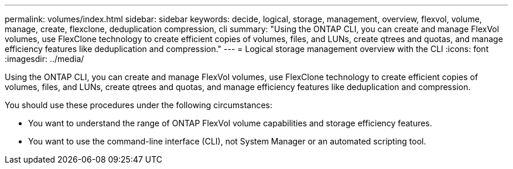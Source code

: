 ---
permalink: volumes/index.html
sidebar: sidebar
keywords: decide, logical, storage, management, overview, flexvol, volume, manage, create, flexclone, deduplication compression, cli
summary: "Using the ONTAP CLI, you can create and manage FlexVol volumes, use FlexClone technology to create efficient copies of volumes, files, and LUNs, create qtrees and quotas, and manage efficiency features like deduplication and compression."
---
= Logical storage management overview with the CLI
:icons: font
:imagesdir: ../media/

[.lead]
Using the ONTAP CLI, you can create and manage FlexVol volumes, use FlexClone technology to create efficient copies of volumes, files, and LUNs, create qtrees and quotas, and manage efficiency features like deduplication and compression.

You should use these procedures under the following circumstances:

* You want to understand the range of ONTAP FlexVol volume capabilities and storage efficiency features.
* You want to use the command-line interface (CLI), not System Manager or an automated scripting tool.

// BURT 1448684, 10 JAN 2022
